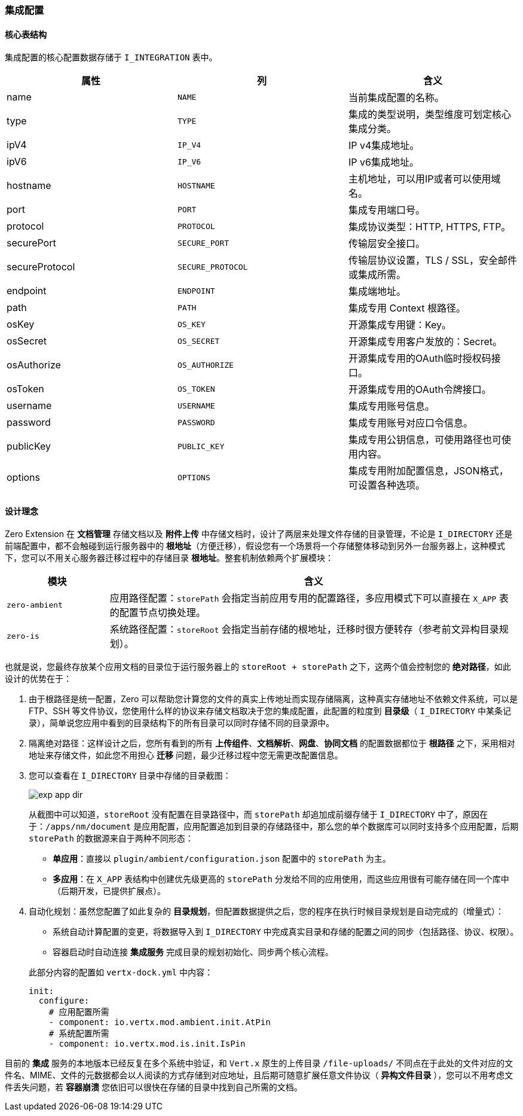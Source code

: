ifndef::imagesdir[:imagesdir: ../images]
:data-uri:

=== 集成配置

==== 核心表结构

集成配置的核心配置数据存储于 `I_INTEGRATION` 表中。

[options="header"]
|====
|属性|列|含义
|name| `NAME`|当前集成配置的名称。
|type| `TYPE`|集成的类型说明，类型维度可划定核心集成分类。
|ipV4| `IP_V4`|IP v4集成地址。
|ipV6| `IP_V6`|IP v6集成地址。
|hostname| `HOSTNAME`|主机地址，可以用IP或者可以使用域名。
|port| `PORT`|集成专用端口号。
|protocol| `PROTOCOL`|集成协议类型：HTTP, HTTPS, FTP。
|securePort| `SECURE_PORT`|传输层安全接口。
|secureProtocol| `SECURE_PROTOCOL`|传输层协议设置，TLS / SSL，安全邮件或集成所需。
|endpoint| `ENDPOINT`|集成端地址。
|path| `PATH` |集成专用 Context 根路径。
|osKey| `OS_KEY` |开源集成专用键：Key。
|osSecret| `OS_SECRET` |开源集成专用客户发放的：Secret。
|osAuthorize| `OS_AUTHORIZE` |开源集成专用的OAuth临时授权码接口。
|osToken| `OS_TOKEN` |开源集成专用的OAuth令牌接口。
|username| `USERNAME` |集成专用账号信息。
|password| `PASSWORD` |集成专用账号对应口令信息。
|publicKey| `PUBLIC_KEY` |集成专用公钥信息，可使用路径也可使用内容。
|options| `OPTIONS` |集成专用附加配置信息，JSON格式，可设置各种选项。
|====

==== 设计理念

Zero Extension 在 **文档管理** 存储文档以及 **附件上传** 中存储文档时，设计了两层来处理文件存储的目录管理，不论是 `I_DIRECTORY` 还是前端配置中，都不会触碰到运行服务器中的 **根地址**（方便迁移），假设您有一个场景将一个存储整体移动到另外一台服务器上，这种模式下，您可以不用关心服务器迁移过程中的存储目录 **根地址**。整套机制依赖两个扩展模块：

[options="header",cols="2,8"]
|====
|模块|含义
|`zero-ambient`|应用路径配置：`storePath` 会指定当前应用专用的配置路径，多应用模式下可以直接在 `X_APP` 表的配置节点切换处理。
|`zero-is`|系统路径配置：`storeRoot` 会指定当前存储的根地址，迁移时很方便转存（参考前文异构目录规划）。
|====

也就是说，您最终存放某个应用文档的目录位于运行服务器上的 `storeRoot + storePath` 之下，这两个值会控制您的 **绝对路径**，如此设计的优势在于：

1. 由于根路径是统一配置，Zero 可以帮助您计算您的文件的真实上传地址而实现存储隔离，这种真实存储地址不依赖文件系统，可以是 FTP、SSH 等文件协议，您使用什么样的协议来存储文档取决于您的集成配置，此配置的粒度到 **目录级**（ `I_DIRECTORY` 中某条记录），简单说您应用中看到的目录结构下的所有目录可以同时存储不同的目录源中。
2. 隔离绝对路径：这样设计之后，您所有看到的所有 **上传组件**、**文档解析**、**网盘**、**协同文档** 的配置数据都位于 **根路径** 之下，采用相对地址来存储文件，如此您不用担心 **迁移** 问题，最少迁移过程中您无需更改配置信息。
3. 您可以查看在 `I_DIRECTORY` 目录中存储的目录截图：
+
--
image:exp-app-dir.png[]

从截图中可以知道，`storeRoot` 没有配置在目录路径中，而 `storePath` 却追加成前缀存储于 `I_DIRECTORY` 中了，原因在于：`/apps/nm/document` 是应用配置，应用配置追加到目录的存储路径中，那么您的单个数据库可以同时支持多个应用配置，后期 `storePath` 的数据源来自于两种不同形态：

- **单应用**：直接以 `plugin/ambient/configuration.json` 配置中的 `storePath` 为主。
- **多应用**：在 `X_APP` 表结构中创建优先级更高的 `storePath` 分发给不同的应用使用，而这些应用很有可能存储在同一个库中（后期开发，已提供扩展点）。
--
4. 自动化规划：虽然您配置了如此复杂的 **目录规划**，但配置数据提供之后，您的程序在执行时候目录规划是自动完成的（增量式）：
+
--
- 系统自动计算配置的变更，将数据导入到 `I_DIRECTORY` 中完成真实目录和存储的配置之间的同步（包括路径、协议、权限）。
- 容器启动时自动连接 **集成服务** 完成目录的规划初始化、同步两个核心流程。

此部分内容的配置如 `vertx-dock.yml` 中内容：

[source,yaml]
----
init:
  configure:
    # 应用配置所需
    - component: io.vertx.mod.ambient.init.AtPin
    # 系统配置所需
    - component: io.vertx.mod.is.init.IsPin
----
--

====
目前的 **集成** 服务的本地版本已经反复在多个系统中验证，和 `Vert.x` 原生的上传目录 `/file-uploads/` 不同点在于此处的文件对应的文件名、MIME、文件的元数据都会以人阅读的方式存储到对应地址，且后期可随意扩展任意文件协议（ **异构文件目录** ），您可以不用考虑文件丢失问题，若 **容器崩溃** 您依旧可以很快在存储的目录中找到自己所需的文档。
====





